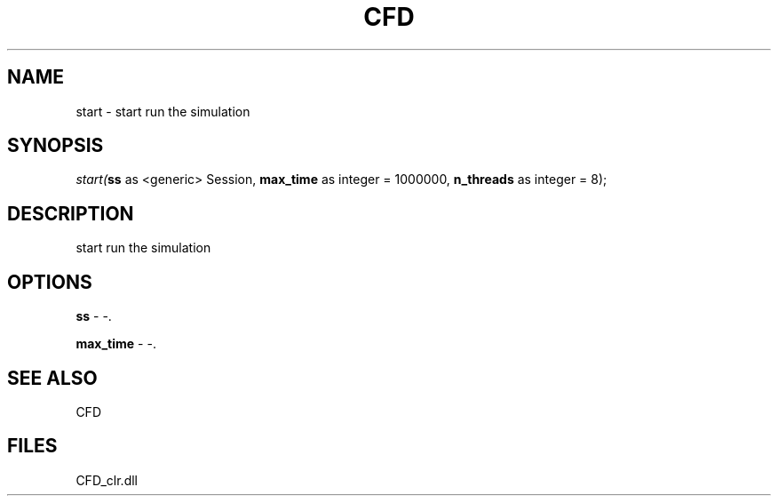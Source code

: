 .\" man page create by R# package system.
.TH CFD 1 2000-Jan "start" "start"
.SH NAME
start \- start run the simulation
.SH SYNOPSIS
\fIstart(\fBss\fR as <generic> Session, 
\fBmax_time\fR as integer = 1000000, 
\fBn_threads\fR as integer = 8);\fR
.SH DESCRIPTION
.PP
start run the simulation
.PP
.SH OPTIONS
.PP
\fBss\fB \fR\- -. 
.PP
.PP
\fBmax_time\fB \fR\- -. 
.PP
.SH SEE ALSO
CFD
.SH FILES
.PP
CFD_clr.dll
.PP

